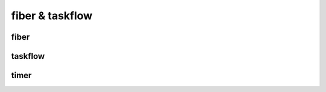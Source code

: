 .. Copyright 2023 The Turbo Authors.

.. _turbo_tf_fiber:

fiber & taskflow
=============================





fiber
---------------------------------------













taskflow
-----------------------------------------


timer
------------------------------------------
